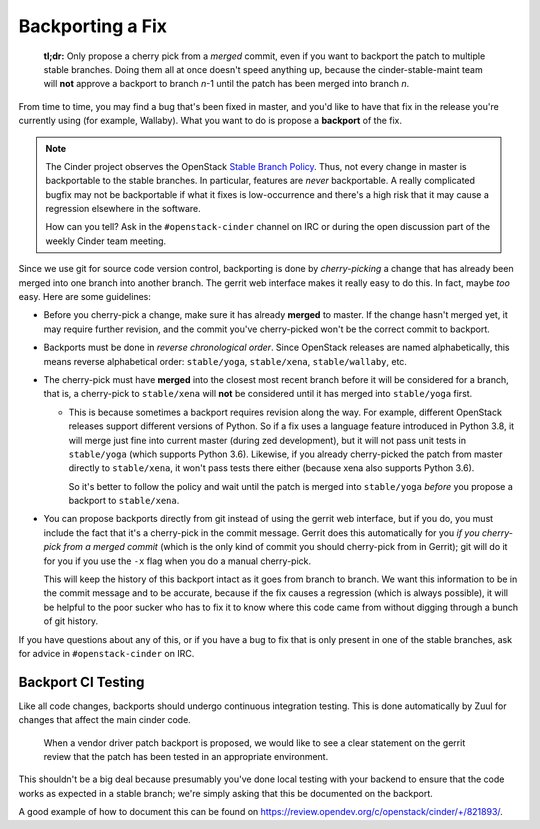 =================
Backporting a Fix
=================

  **tl;dr:** Only propose a cherry pick from a *merged* commit, even if you
  want to backport the patch to multiple stable branches.  Doing them all at
  once doesn't speed anything up, because the cinder-stable-maint team will
  **not** approve a backport to branch *n*-1 until the patch has been merged
  into branch *n*.

From time to time, you may find a bug that's been fixed in master, and you'd
like to have that fix in the release you're currently using (for example,
Wallaby).  What you want to do is propose a **backport** of the fix.

.. note::
   The Cinder project observes the OpenStack `Stable Branch Policy
   <https://docs.openstack.org/project-team-guide/stable-branches.html>`_.
   Thus, not every change in master is backportable to the stable branches.
   In particular, features are *never* backportable.  A really complicated
   bugfix may not be backportable if what it fixes is low-occurrence and
   there's a high risk that it may cause a regression elsewhere in the
   software.

   How can you tell?  Ask in the ``#openstack-cinder`` channel on IRC
   or during the open discussion part of the weekly Cinder team meeting.

Since we use git for source code version control, backporting is done by
*cherry-picking* a change that has already been merged into one branch into
another branch.  The gerrit web interface makes it really easy to do this.
In fact, maybe *too* easy.  Here are some guidelines:

* Before you cherry-pick a change, make sure it has already **merged**
  to master.  If the change hasn't merged yet, it may require further
  revision, and the commit you've cherry-picked won't be the correct
  commit to backport.

* Backports must be done in *reverse chronological order*.  Since
  OpenStack releases are named alphabetically, this means reverse
  alphabetical order: ``stable/yoga``, ``stable/xena``, ``stable/wallaby``,
  etc.

* The cherry-pick must have **merged** into the closest most recent branch
  before it will be considered for a branch, that is, a cherry-pick to
  ``stable/xena`` will **not** be considered until it has merged into
  ``stable/yoga`` first.

  * This is because sometimes a backport requires revision along the
    way.  For example, different OpenStack releases support different
    versions of Python.  So if a fix uses a language feature introduced
    in Python 3.8, it will merge just fine into current master (during zed
    development), but it will not pass unit tests in ``stable/yoga``
    (which supports Python 3.6).  Likewise, if you already cherry-picked
    the patch from master directly to ``stable/xena``, it won't pass tests
    there either (because xena also supports Python 3.6).

    So it's better to follow the policy and wait until the patch is merged
    into ``stable/yoga`` *before* you propose a backport to ``stable/xena``.

* You can propose backports directly from git instead of using the gerrit
  web interface, but if you do, you must include the fact that it's a
  cherry-pick in the commit message.  Gerrit does this automatically for
  you *if you cherry-pick from a merged commit* (which is the only kind of
  commit you should cherry-pick from in Gerrit); git will do it for you if
  you use the ``-x`` flag when you do a manual cherry-pick.

  This will keep the history of this backport intact as it goes from
  branch to branch.  We want this information to be in the commit message
  and to be accurate, because if the fix causes a regression (which is
  always possible), it will be helpful to the poor sucker who has to fix
  it to know where this code came from without digging through a bunch of
  git history.

If you have questions about any of this, or if you have a bug to fix that
is only present in one of the stable branches, ask for advice in
``#openstack-cinder`` on IRC.

Backport CI Testing
-------------------

Like all code changes, backports should undergo continuous integration
testing.  This is done automatically by Zuul for changes that affect the
main cinder code.

  When a vendor driver patch backport is proposed, we would like to
  see a clear statement on the gerrit review that the patch has been
  tested in an appropriate environment.

This shouldn't be a big deal because presumably you've done local
testing with your backend to ensure that the code works as expected in a
stable branch; we're simply asking that this be documented on the backport.

A good example of how to document this can be found on
`https://review.opendev.org/c/openstack/cinder/+/821893/
<https://review.opendev.org/c/openstack/cinder/+/821893/3#message-ade9aa6ad8bd99fefab908c777fe106e907c7636>`_.
